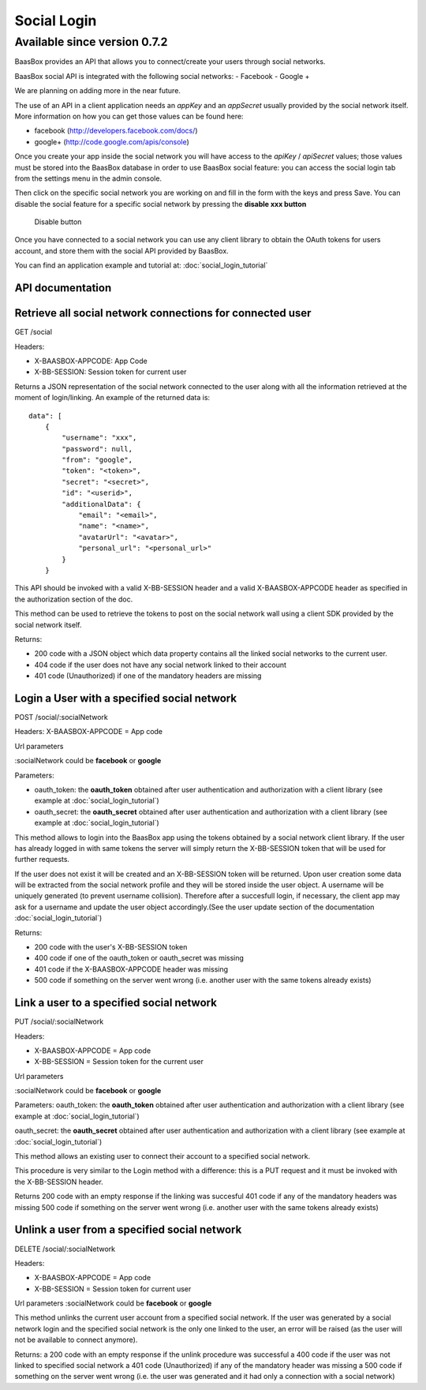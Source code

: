 Social Login
============

Available since version 0.7.2
~~~~~~~~~~~~~~~~~~~~~~~~~~~~~

BaasBox provides an API that allows you to connect/create your users
through social networks.

BaasBox social API is integrated with the following social networks: -
Facebook - Google +

We are planning on adding more in the near future.

The use of an API in a client application needs an *appKey* and an
*appSecret* usually provided by the social network itself. More
information on how you can get those values can be found here:

-  facebook (http://developers.facebook.com/docs/)
-  google+ (http://code.google.com/apis/console)

Once you create your app inside the social network you will have access
to the *apiKey* / *apiSecret* values; those values must be stored into
the BaasBox database in order to use BaasBox social feature: you can
access the social login tab from the settings menu in the admin console.

|Social login tab|\

Then click on the specific social network you are working on and fill in
the form with the keys and press Save. You can disable the social
feature for a specific social network by pressing the **disable xxx
button**

|Disable button|\

   Disable button
Once you have connected to a social network you can use any client
library to obtain the OAuth tokens for users account, and store them
with the social API provided by BaasBox.

You can find an application example and tutorial at: :doc:`social_login_tutorial`

API documentation
-----------------

Retrieve all social network connections for connected user
----------------------------------------------------------

GET /social

Headers:

-  X-BAASBOX-APPCODE: App Code
-  X-BB-SESSION: Session token for current user

Returns a JSON representation of the social network connected to the
user along with all the information retrieved at the moment of
login/linking. An example of the returned data is:

::

    data": [
        {
            "username": "xxx",
            "password": null,
            "from": "google",
            "token": "<token>",
            "secret": "<secret>",
            "id": "<userid>",
            "additionalData": {
                "email": "<email>",
                "name": "<name>",
                "avatarUrl": "<avatar>",
                "personal_url": "<personal_url>"
            }
        }

This API should be invoked with a valid X-BB-SESSION header and a valid
X-BAASBOX-APPCODE header as specified in the authorization section of
the doc.

This method can be used to retrieve the tokens to post on the social
network wall using a client SDK provided by the social network itself.

Returns:

-  200 code with a JSON object which data property contains all the
   linked social networks to the current user.
-  404 code if the user does not have any social network linked to their
   account
-  401 code (Unauthorized) if one of the mandatory headers are missing

Login a User with a specified social network
--------------------------------------------

POST /social/:socialNetwork

Headers: X-BAASBOX-APPCODE = App code

Url parameters

:socialNetwork could be **facebook** or **google**

Parameters:

-  oauth\_token: the **oauth\_token** obtained after user authentication
   and authorization with a client library (see example at :doc:`social_login_tutorial`)

-  oauth\_secret: the **oauth\_secret** obtained after user
   authentication and authorization with a client library (see example
   at :doc:`social_login_tutorial`)

This method allows to login into the BaasBox app using the tokens
obtained by a social network client library. If the user has already
logged in with same tokens the server will simply return the
X-BB-SESSION token that will be used for further requests.

If the user does not exist it will be created and an X-BB-SESSION token
will be returned. Upon user creation some data will be extracted from
the social network profile and they will be stored inside the user
object. A username will be uniquely generated (to prevent username
collision). Therefore after a succesfull login, if necessary, the client
app may ask for a username and update the user object accordingly.(See
the user update section of the documentation :doc:`social_login_tutorial`)

Returns:

-  200 code with the user's X-BB-SESSION token
-  400 code if one of the oauth\_token or oauth\_secret was missing
-  401 code if the X-BAASBOX-APPCODE header was missing
-  500 code if something on the server went wrong (i.e. another user
   with the same tokens already exists)

Link a user to a specified social network
-----------------------------------------

PUT /social/:socialNetwork

Headers:

-  X-BAASBOX-APPCODE = App code
-  X-BB-SESSION = Session token for the current user

Url parameters

:socialNetwork could be **facebook** or **google**

Parameters: oauth\_token: the **oauth\_token** obtained after user
authentication and authorization with a client library (see example at
:doc:`social_login_tutorial`)

oauth\_secret: the **oauth\_secret** obtained after user authentication
and authorization with a client library (see example at :doc:`social_login_tutorial`)

This method allows an existing user to connect their account to a
specified social network.

This procedure is very similar to the Login method with a difference:
this is a PUT request and it must be invoked with the X-BB-SESSION
header.

Returns 200 code with an empty response if the linking was succesful 401
code if any of the mandatory headers was missing 500 code if something
on the server went wrong (i.e. another user with the same tokens already
exists)

Unlink a user from a specified social network
---------------------------------------------

DELETE /social/:socialNetwork

Headers:

-  X-BAASBOX-APPCODE = App code
-  X-BB-SESSION = Session token for current user

Url parameters :socialNetwork could be **facebook** or **google**

This method unlinks the current user account from a specified social
network. If the user was generated by a social network login and the
specified social network is the only one linked to the user, an error
will be raised (as the user will not be available to connect anymore).

Returns: a 200 code with an empty response if the unlink procedure was
successful a 400 code if the user was not linked to specified social
network a 401 code (Unauthorized) if any of the mandatory header was
missing a 500 code if something on the server went wrong (i.e. the user
was generated and it had only a connection with a social network)

.. |Social login tab| image:: _static/Social-Login/img1.png
.. |Disable button| image:: _static/Social-Login/img2.png
